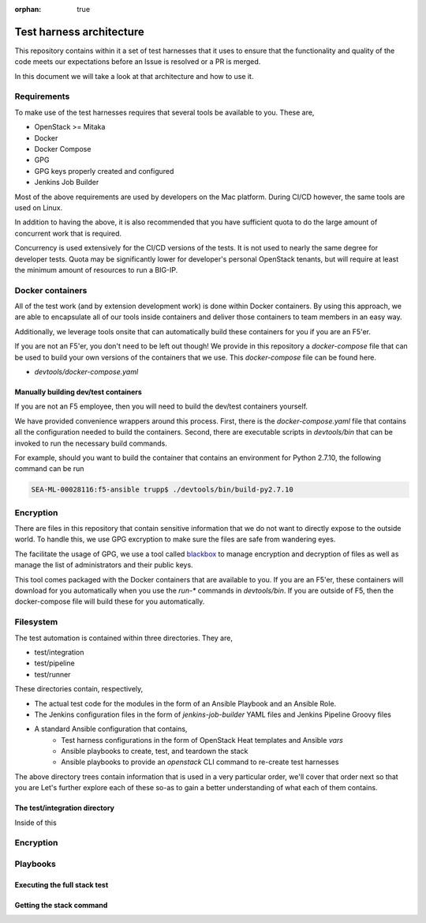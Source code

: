 :orphan: true

Test harness architecture
=========================

This repository contains within it a set of test harnesses that it uses to ensure that
the functionality and quality of the code meets our expectations before an Issue is
resolved or a PR is merged.

In this document we will take a look at that architecture and how to use it.

Requirements
------------

To make use of the test harnesses requires that several tools be available to you.
These are,

* OpenStack >= Mitaka
* Docker
* Docker Compose
* GPG
* GPG keys properly created and configured
* Jenkins Job Builder

Most of the above requirements are used by developers on the Mac platform. During CI/CD
however, the same tools are used on Linux.

In addition to having the above, it is also recommended that you have sufficient quota
to do the large amount of concurrent work that is required.

Concurrency is used extensively for the CI/CD versions of the tests. It is not used
to nearly the same degree for developer tests. Quota may be significantly lower for
developer's personal OpenStack tenants, but will require at least the minimum amount
of resources to run a BIG-IP.

Docker containers
-----------------

All of the test work (and by extension development work) is done within Docker containers.
By using this approach, we are able to encapsulate all of our tools inside containers
and deliver those containers to team members in an easy way.

Additionally, we leverage tools onsite that can automatically build these containers
for you if you are an F5'er.

If you are not an F5'er, you don't need to be left out though! We provide in this
repository a `docker-compose` file that can be used to build your own versions of the
containers that we use. This `docker-compose` file can be found here.

* `devtools/docker-compose.yaml`

Manually building dev/test containers
~~~~~~~~~~~~~~~~~~~~~~~~~~~~~~~~~~~~~

If you are not an F5 employee, then you will need to build the dev/test containers
yourself.

We have provided convenience wrappers around this process. First, there is the
`docker-compose.yaml` file that contains all the configuration needed to build the
containers. Second, there are executable scripts in `devtools/bin` that can be invoked
to run the necessary build commands.

For example, should you want to build the container that contains an environment for
Python 2.7.10, the following command can be run

.. code-block:: bash

   SEA-ML-00028116:f5-ansible trupp$ ./devtools/bin/build-py2.7.10


Encryption
----------

There are files in this repository that contain sensitive information that we do not want
to directly expose to the outside world. To handle this, we use GPG excryption to make
sure the files are safe from wandering eyes.

The facilitate the usage of GPG, we use a tool called `blackbox`_ to manage encryption
and decryption of files as well as manage the list of administrators and their public keys.

This tool comes packaged with the Docker containers that are available to you. If you
are an F5'er, these containers will download for you automatically when you use the
`run-*` commands in `devtools/bin`. If you are outside of F5, then the docker-compose
file will build these for you automatically.

Filesystem
----------

The test automation is contained within three directories. They are,

* test/integration
* test/pipeline
* test/runner

These directories contain, respectively,

* The actual test code for the modules in the form of an Ansible Playbook and an
  Ansible Role.
* The Jenkins configuration files in the form of `jenkins-job-builder` YAML files and
  Jenkins Pipeline Groovy files
* A standard Ansible configuration that contains,
   * Test harness configurations in the form of OpenStack Heat templates and Ansible `vars`
   * Ansible playbooks to create, test, and teardown the stack
   * Ansible playbooks to provide an `openstack` CLI command to re-create test harnesses

The above directory trees contain information that is used in a very particular order,
we'll cover that order next so that you are
Let's further explore each of these so-as to gain a better understanding of what each of
them contains.

The test/integration directory
~~~~~~~~~~~~~~~~~~~~~~~~~~~~~~

Inside of this

Encryption
----------

Playbooks
---------

Executing the full stack test
~~~~~~~~~~~~~~~~~~~~~~~~~~~~~

Getting the stack command
~~~~~~~~~~~~~~~~~~~~~~~~~


.. _Calulating quota:
.. _blackbox: https://github.com/StackExchange/blackbox

